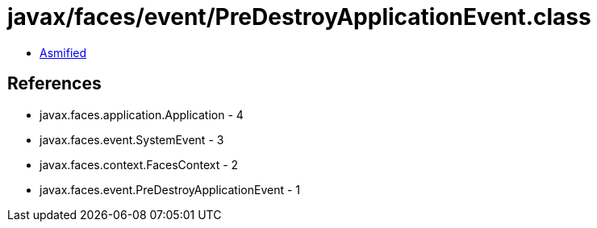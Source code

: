 = javax/faces/event/PreDestroyApplicationEvent.class

 - link:PreDestroyApplicationEvent-asmified.java[Asmified]

== References

 - javax.faces.application.Application - 4
 - javax.faces.event.SystemEvent - 3
 - javax.faces.context.FacesContext - 2
 - javax.faces.event.PreDestroyApplicationEvent - 1
